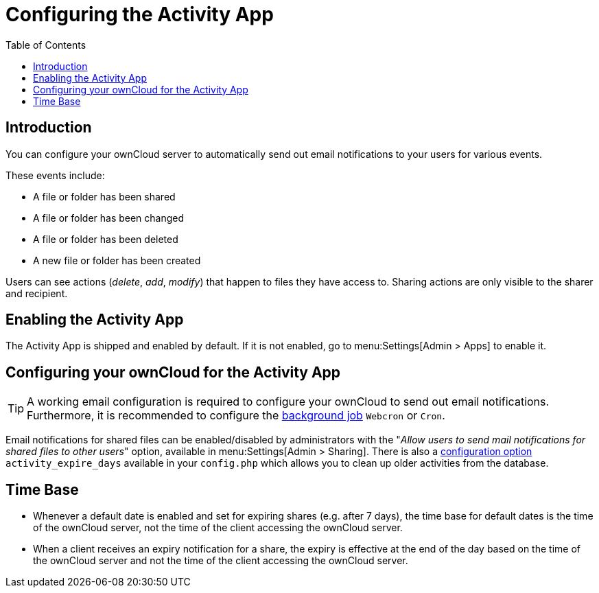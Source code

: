 = Configuring the Activity App
:page-aliases: configuration_server/activity_configuration.adoc
:toc: right
:description: You can configure your ownCloud server to automatically send out email notifications to your users for various events.

== Introduction

{description}

These events include:

* A file or folder has been shared
* A file or folder has been changed
* A file or folder has been deleted
* A new file or folder has been created

Users can see actions (_delete_, _add_, _modify_) that happen to files they have access to. Sharing actions are only visible to the sharer and recipient.

== Enabling the Activity App

The Activity App is shipped and enabled by default. If it is not enabled, go to menu:Settings[Admin > Apps] to enable it.

== Configuring your ownCloud for the Activity App

[TIP] 
====
A working email configuration is required to configure your ownCloud to send out email notifications. Furthermore, it is recommended to configure the xref:configuration/server/background_jobs_configuration.adoc#cron-jobs[background job] `Webcron` or `Cron`.
====

Email notifications for shared files can be enabled/disabled by administrators with the "_Allow users to send mail notifications for shared files to other users_" option, available in menu:Settings[Admin > Sharing]. There is also a xref:configuration/server/config_apps_sample_php_parameters.adoc#app-activity[configuration option] `activity_expire_days` available in your `config.php` which allows you to clean up older activities from the database.

== Time Base

* Whenever a default date is enabled and set for expiring shares (e.g. after 7 days), the time base for default dates is the time of the ownCloud server, not the time of the client accessing the ownCloud server.
* When a client receives an expiry notification for a share, the expiry is effective at the end of the day based on the time of the ownCloud server and not the time of the client accessing the ownCloud server.
